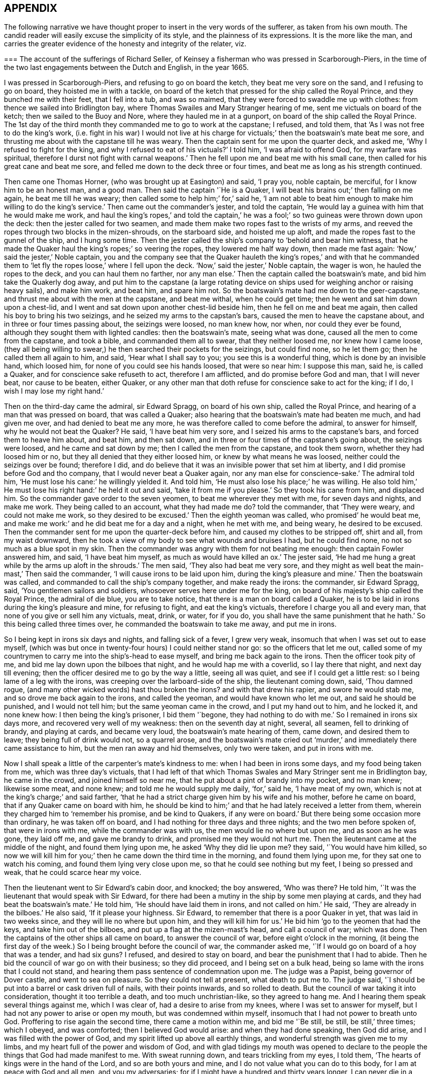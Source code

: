 == APPENDIX

The following narrative we have thought proper to insert in the very words of the sufferer,
as taken from his own mouth.
The candid reader will easily excuse the simplicity of its style,
and the plainness of its expressions.
It is the more like the man,
and carries the greater evidence of the honesty and integrity of the relater, viz.

[.embedded-content-document.testimony]
--

[.blurb]
=== The account of the sufferings of Richard Seller, of Keinsey a fisherman who was pressed in Scarborough-Piers, in the time of the two last engagements between the Dutch and English, in the year 1665.

I was pressed in Scarborough-Piers, and refusing to go on board the ketch,
they beat me very sore on the sand, and I refusing to go on board,
they hoisted me in with a tackle,
on board of the ketch that pressed for the ship called the Royal Prince,
and they bunched me with their feet, that I fell into a tub, and was so maimed,
that they were forced to swaddle me up with clothes:
from thence we sailed into Bridlington bay,
where Thomas Swailes and Mary Stranger hearing of me,
sent me victuals on board of the ketch; then we sailed to the Buoy and Nore,
where they hauled me in at a gunport, on board of the ship called the Royal Prince.
The 1st day of the third month they commanded me to go to work at the capstane;
I refused, and told them, that '`As I was not free to do the king`'s work,
(i.e. fight in his war) I would not live at his charge for
victuals;`' then the boatswain`'s mate beat me sore,
and thrusting me about with the capstane till he was weary.
Then the captain sent for me upon the quarter deck, and asked me,
'`Why I refused to fight for the king, and why I refused to eat of his victuals?`'
I told him, '`I was afraid to offend God, for my warfare was spiritual,
therefore I durst not fight with carnal weapons.`'
Then he fell upon me and beat me with his small cane,
then called for his great cane and beat me sore,
and felled me down to the deck three or four times,
and beat me as long as his strength continued.

Then came one Thomas Horner, (who was brought up at Easington) and said, '`I pray you,
noble captain, be merciful, for I know him to be an honest man, and a good man.
Then said the captain '`He is a Quaker,
I will beat his brains out;`' then falling on me again, he beat me till he was weary;
then called some to help him;`' for,`' said he,
'`I am not able to beat him enough to make him willing to do the king`'s service.`'
Then came out the commander`'s jester, and told the captain,
'`He would lay a guinea with him that he would make me work,
and haul the king`'s ropes,`' and told the captain,`' he was
a fool;`' so two guineas were thrown down upon the deck:
then the jester called for two seamen,
and made them make two ropes fast to the wrists of my arms,
and reeved the ropes through two blocks in the mizen-shrouds, on the starboard side,
and hoisted me up aloft, and made the ropes fast to the gunnel of the ship,
and I hung some time.
Then the jester called the ship`'s company to '`behold and bear him witness,
that he made the Quaker haul the king`'s ropes;`' so veering the ropes,
they lowered me half way down, then made me fast again:
'`Now,`' said the jester,`' Noble captain,
you and the company see that the Quaker hauleth the king`'s ropes,`' and with that
he commanded them to '`let fly the ropes loose,`' where I fell upon the deck.
'`Now,`' said the jester,`' Noble captain, the wager is won,
he hauled the ropes to the deck, and you can haul them no farther, nor any man else.`'
Then the captain called the boatswain`'s mate, and bid him take the Quakerly dog away,
and put him to the capstane (a large rotating device on
ships used for weighing anchor or raising heavy sails),
and make him work, and beat him, and spare him not.
So the boatswain`'s mate had me down to the geer-capstane,
and thrust me about with the men at the capstane, and beat me withal,
when he could get time; then he went and sat him down upon a chest-lid,
and I went and sat down upon another chest-lid beside him,
then he fell on me and beat me again, then called his boy to bring his two seizings,
and he seized my arms to the capstan`'s bars, caused the men to heave the capstane about,
and in three or four times passing about, the seizings were loosed, no man knew how,
nor when, nor could they ever be found, although they sought them with lighted candles:
then the boatswain`'s mate, seeing what was done,
caused all the men to come from the capstane, and took a bible,
and commanded them all to swear, that they neither loosed me, nor knew how I came loose,
(they all being willing to swear,) he then searched their pockets for the seizings,
but could find none, so he let them go; then he called them all again to him, and said,
'`Hear what I shall say to you; you see this is a wonderful thing,
which is done by an invisible hand, which loosed him,
for none of you could see his hands loosed, that were so near him: I suppose this man,
said he, is called a Quaker, and for conscience sake refuseth to act,
therefore I am afflicted, and do promise before God and man, that I will never beat,
nor cause to be beaten, either Quaker,
or any other man that doth refuse for conscience sake to act for the king; if I do,
I wish I may lose my right hand.`'

Then on the third-day came the admiral, sir Edward Spragg, on board of his own ship,
called the Royal Prince, and hearing of a man that was pressed on board,
that was called a Quaker; also hearing that the boatswain`'s mate had beaten me much,
and had given me over, and had denied to beat me any more,
he was therefore called to come before the admiral, to answer for himself,
why he would not beat the Quaker?
He said, '`I have beat him very sore, and I seized his arms to the capstane`'s bars,
and forced them to heave him about, and beat him, and then sat down,
and in three or four times of the capstane`'s going about, the seizings were loosed,
and he came and sat down by me; then I called the men from the capstane,
and took them sworn, whether they had loosed him or no,
but they all denied that they either loosed him, or knew by what means he was loosed,
neither could the seizings over be found; therefore I did,
and do believe that it was an invisible power that set him at liberty,
and I did promise before God and tho company, that I would never beat a Quaker again,
nor any man else for conscience-sake.`'
The admiral told him, '`He must lose his cane:`' he willingly yielded it.
And told him, '`He must also lose his place;`' he was willing.
He also told him,`' He must lose his right hand:`' he held it out and said,
'`take it from me if you please.`'
So they took his cane from him, and displaced him.
So the commander gave order to the seven yeomen, to beat me wherever they met with me,
for seven days and nights, and make me work.
They being called to an account, what they had made me do?
told the commander, that '`They were weary, and could not make me work,
so they desired to be excused.`'
Then the eighth yeoman was called, who promised`' he would beat me,
and make me work:`' and he did beat me for a day and a night, when he met with me,
and being weary, he desired to be excused.
Then the commander sent for me upon the quarter-deck before him,
and caused my clothes to be stripped off, shirt and all, from my waist downward,
then he took a view of my body to see what wounds and bruises I had,
but he could find none, no not so much as a blue spot in my skin.
Then the commander was angry with them for not beating me enough:
then captain Fowler answered him, and said, '`I have beat him myself,
as much as would have killed an ox.`'
The jester said, '`He had me hung a great while by the arms up aloft in the shrouds.`'
The men said, '`They also had beat me very sore,
and they might as well beat the main-mast,`' Then said the commander,
'`I will cause irons to be laid upon him, during the king`'s pleasure and mine.`'
Then the boatswain was called, and commanded to call the ship`'s company together,
and make ready the irons: the commander, sir Edward Spragg, said,
'`You gentlemen sailors and soldiers, whosoever serves here under me for the king,
on board of his majesty`'s ship called the Royal Prince, the admiral of die blue,
you are to take notice, that there is a man on board called a Quaker,
he is to be laid in irons during the king`'s pleasure and mine, for refusing to fight,
and eat the king`'s victuals, therefore I charge you all and every man,
that none of you give or sell him any victuals, meat, drink, or water, for if you do,
you shall have the same punishment that he hath.`'
So this being called three times over, he commanded the boatswain to take me away,
and put me in irons.

So I being kept in irons six days and nights, and falling sick of a fever,
I grew very weak, insomuch that when I was set out to ease myself,
(which was but once in twenty-four hours) I could neither stand nor go:
so the officers that let me out,
called some of my countrymen to carry me into the ship`'s-head to ease myself,
and bring me back again to the irons.
Then the officer took pity of me, and bid me lay down upon the bilboes that night,
and he would hap me with a coverlid, so I lay there that night,
and next day till evening; then the officer desired me to go by the way a little,
seeing all was quiet, and see if I could get a little rest:
so I being lame of a leg with the irons, was creeping over the larboard-side of the ship,
the lieutenant coming down, said, '`Thou damned rogue,
(and many other wicked words) hast thou broken the irons?
and with that drew his rapier, and swore he would stab me,
and so drove me back again to the irons, and called the yeoman,
and would have known who let me out, and said he should be punished,
and I would not tell him; but the same yeoman came in the crowd,
and I put my hand out to him, and he locked it, and none knew how:
I then being the king`'s prisoner, I bid them '`begone, they had nothing to do with me.`'
So I remained in irons six days more, and recovered very well of my weakness:
then on the seventh day at night, several, all seamen, fell to drinking of brandy,
and playing at cards, and became very loud, the boatswain`'s mate hearing of them,
came down, and desired them to leave; they being full of drink would not,
so a quarrel arose,
and the boatswain`'s mate cried out '`murder,`' and
immediately there came assistance to him,
but the men ran away and hid themselves, only two were taken, and put in irons with me.

Now I shall speak a little of the carpenter`'s mate`'s kindness to me:
when I had been in irons some days, and my food being taken from me,
which was three day`'s victuals,
that I had left of that which Thomas Swales and Mary Stringer sent me in Bridlington bay,
he came in the crowd, and joined himself so near me,
that he put about a pint of brandy into my pocket, and no man knew; likewise some meat,
and none knew; and told me he would supply me daily, '`for,`' said he,
'`I have meat of my own, which is not at the king`'s charge;`' and said farther,
'`that he had a strict charge given him by his wife and his mother,
before he came on board, that if any Quaker came on board with him,
he should be kind to him;`' and that he had lately received a letter from them,
wherein they charged him to '`remember his promise, and be kind to Quakers,
if any were on board.`'
But there being some occasion more than ordinary, he was taken off on board,
and I had nothing for three days and three nights; and the two men before spoken of,
that were in irons with me, while the commander was with us,
the men would lie no where but upon me, and as soon as he was gone, they laid off me,
and gave me brandy to drink, and promised me they would not hurt me.
Then the lieutenant came at the middle of the night, and found them lying upon me,
he asked '`Why they did lie upon me?
they said, '`You would have him killed,
so now we will kill him for you;`' then he came down the third time in the morning,
and found them lying upon me, for they sat one to watch his coming,
and found them lying very close upon me, so that he could see nothing but my feet,
I being so pressed and weak, that he could scarce hear my voice.

Then the lieutenant went to Sir Edward`'s cabin door, and knocked; the boy answered,
'`Who was there?
He told him, '`It was the lieutenant that would speak with Sir Edward,
for there had been a mutiny in the ship by some men playing at cards,
and they had beat the boatswain`'s mate.`'
He told him, '`He should have laid them in irons, and not called on him.`'
He said, '`They are already in the bilboes.`'
He also said, '`If it please your highness.
Sir Edward, to remember that there is a poor Quaker in yet,
that was laid in two weeks since, and they will lie no where but upon him,
and they will kill him for us.`'
He bid him '`go to the yeomen that had the keys, and take him out of the bilboes,
and put up a flag at the mizen-mast`'s head, and call a council of war; which was done.
Then the captains of the other ships all came on board, to answer the council of war,
before eight o`'clock in the morning,
(it being the first day of the week.) So I being brought before the council of war,
the commander asked me, '`If I would go on board of a hoy that was a tender,
and had six guns?
I refused, and desired to stay on board, and bear the punishment that I had to abide.
Then he bid the council of war go on with their business; so they did proceed,
and I being set on a bulk head, being so lame with the irons that I could not stand,
and hearing them pass sentence of condemnation upon me.
The judge was a Papist, being governor of Dover castle, and went to sea on pleasure.
So they could not tell at present, what death to put me to.
The judge said, '`I should be put into a barrel or cask driven full of nails,
with their points inwards, and so rolled to death.
But the council of war taking it into consideration, thought it too terrible a death,
and too much unchristian-like, so they agreed to hang me.
And I hearing them speak several things against me, which I was clear of,
had a desire to arise from my knees, where I was set to answer for myself,
but I had not any power to arise or open my mouth, but was condemned within myself,
insomuch that I had not power to breath unto God.
Proffering to rise again the second time, there came a motion within me,
and bid me '`Be still, be still, be still,`' three times; which I obeyed,
and was comforted; then I believed God would arise: and when they had done speaking,
then God did arise, and I was filled with the power of God,
and my spirit lifted up above all earthly things,
and wonderful strength was given me to my limbs,
and my heart full of the power and wisdom of God,
and with glad tidings my mouth was opened to declare to
the people the things that God had made manifest to me.
With sweat running down, and tears trickling from my eyes, I told them,
'`The hearts of kings were in the hand of the Lord, and so are both yours and mine,
and I do not value what you can do to this body, for I am at peace with God and all men,
and you my adversaries; for if I might have a hundred and thirty years longer,
I can never die in a better condition, for the Lord hath satisfied me,
that he hath forgiven me all things in this world, and I am glad through his mercy,
that he hath made me willing to suffer for his name`'s sake; and not only so,
but I am heartily glad, and do really rejoice, and with a seal in my heart to the same.`'
Then there came a man and laid his hand upon my shoulder, and said,
'`Where are all thy accusers?`'
Then my eyes were opened, and I looked about me, and they were all gone; and one said,
'`There goeth thy chief friend, the judge.`'
Then it arose in my heart, that I had news for him from the power of God, and I said,
'`Man, come back, I have news for thee better than ever thou heardst in any coffee house,
or elsewhere; and answer for what thou hast done.`'
Then came a lieutenant, and said, '`Sir Edward, this is a hypocrite Quaker.`'
I said, '`Commander I intreat thee to look upon me a little.`'
So I loosed my knee strings and put down my stockings and let him
see how the blood and rotten stuff ran down my leg round about.
He said, '`Put up thy stocking, there is enough.`'
Then presently came an ancient soldier, and loosed down his knee-strings,
and put down his stockings, and put his cap under his knees,
and begged his pardon three times.
Then said he, '`Arise up soldier, and speak;`' and he intreated him, and said,
'`Noble Sir Edward, you know that I have served his majesty under you many years,
both in this nation, and other nations, by sea, and you were always a merciful man;
therefore I do intreat you in all kindness, to be merciful to this poor man,
who is condemned to die tomorrow, and only for denying your order,
for fear of offending God, and for conscience-sake; and we have but one man on board,
out of nine hundred and fifty, but one which doth refuse for conscience-sake,
and shall we take his life away?
Nay, God forbid; for he hath already declared, that if we take his life away,
there shall a judgment appear upon some on board within eight and forty hours,
and to me it hath appeared; therefore I am forced to come upon quarter-deck before you,
and my spirit is one with his; and therefore I desire you in all kindness,
when you take his life away to give me the liberty to go off on board,
for I shall not be willing to serve his majesty any longer on board of ship:
so I do intreat you once more, to be merciful to this poor man: so God bless you,
Sir Edward, I have no more to say to you.`'

Then came the chief gunner, that had been a captain, and loosed down his knee-strings,
and did beg his pardon three times, being upon his bare knees before Sir Edward.
Then he said, '`Arise up, gunner, and speak.`'
So he said, '`If it please your worship.
Sir Edward, we know you are a merciful man, and therefore I intreat you in all kindness,
to be merciful to this poor man,
in whom there remains something more than flesh and blood, therefore I intreat you,
let us not destroy that which is alive, neither endeavor to do it; and so God bless you,
Sir Edward, I have no more to say to you.`'
Then he went away.
Then the commander desired me to go down,
and take leave of my friends (this day) that were on board; so he gave order,
that any that had a mind to give me victuals might,
and that I might eat and drink with whom I pleased,
and that none should molest me that day.
Then came the lieutenant, and sat by me while they were at their worship,
and he he would have given me brandy, but I refused.
Then the dinner came up to be served, and several gave me victuals to eat,
and I did eat freely, and was kindly entertained that day; and night being come,
a man kindly proffered me his hammock to lie in that night,
because I had laid long in irons, and I accepted of his kindness,
and laid me down and slept well that night.
The next morning being come, it being the second-day of the week,
on which I was to be executed, about eight of the clock in the morning,
the rope being veered upon the mizen-yard`'s arm, and the boy ready to turn me off,
and boats having come on board with captains of other
ships that were of the council of war,
who came on purpose to see me executed.
I was thereupon called to come to be executed, then I coming to the execution place,
the commander asked the council, '`How their judgment did stand?`'
So most of them did consent, and some of them were silent.
Then he desired me freely to speak my mind,
if I had any thing to say before I was executed.
I told him I had little at present to speak.
So then came a man, and bid me go forward to be executed,
so I stepped upon the gunnel to go towards the rope; the commander bid me stop there,
if I had any thing to say.
Then spake the judge, and said, '`Sir Edward is a merciful man,
that puts that heretic to no worse death than hanging.
Sir Edward turned him about to the judge, and said,
'`What saidst thou '`I say,`' replied he, '`you are a merciful man,
that puts him to no worse death than hanging,`' '`But`' said he,
'`what is the other word that thou saidst, that heretic:`' I say, said the commander,
'`he is more a christian than thyself; for I do believe thou wouldst hang me,
if it were in thy power.`'
Then said the commander unto me, '`Come down again, I will not hurt a hair of thine head,
for I cannot make one hair grow.`'
Then he cried, '`Silence all men,`' and proclaimed it three times over,
that if any man or men on board of the ship, would come and give evidence,
that I had done any thing that I deserved death for, I should have it,
provided they were credible persons.
But nobody came, neither opened a mouth against me then.
So he cried again, '`Silence all men,
and hear me speak:`' then he proclaimed that the Quaker
was as free a man as any on board the ship was.
So the men heaved up their hats, and with a loud voice cried, '`God bless Sir Edward,
he is a merciful man.`'
The shrouds, tops, and decks being full of men, several of their hats Hew overboard,
and were lost.

Then I had great kindness showed me by all men on board,
but the great kindness of the Lord exceeded all; for the day I was condemned to die on,
was the most joyful day that ever I had in my life-time,
and so remained exceeding joyful, until the very time that I was proclaimed a free man.
But soon after troubles came upon me again; for I being laid upon the deck one night,
as it was my usual lodging-place, there was something appeared to me,
and struck me as it were dead; and I being in great dread and fear,
believed our ship was to engage such a day of the month, with the wind at south-east;
then appeared also a small cloud to me, about as big as a hat.
After being engaged, the same cloud spread, and became a great one,
insomuch that it darkened part of the ship;
then I stepped over on the starboard side of the ship, into the shrouds, and looked aft,
and I saw a thick water arising in the wake of the rudder,
then I feared the ship was near ground.
This appeared to me three times that night, and I would gladly have put it from me,
but I could not.
Then I did believe, and was satisfied of the truth of it,
then I was at peace and quiet in my mind, but then I was to make it known to the pilot,
and I did believe it was death by law to discourage them; so I thought,
then I should give them an occasion that they should take away my life;
but I could not rest, eat, drink, or sleep, until I had declared it.
So I breathed unto God, and desired that he would find me a way to reveal it.
So it remaining with me two days and two nights, and being walking upon the deck,
and taking notice of the chief gunner of the ship, I was ordered to go to him,
and walk with him.
Very solitary were both of us,
and he perceived I had something to say to him of some weighty matter,
so he desired me to speak my mind to him, and I told him,
I had such a weighty matter to declare, that it was death by the law to declare it,
I desired that he would stand true to me in that respect,
and he promised me fidelity in the presence of God, before whom we were,
that he would be true to me in all respects, and if one suffered, both should suffer.
Then we espied the mate of the ship walking, he being a sober man, we drew near to him,
and he perceived we were both afflicted, and desired to know what was the matter?
So we told him, we had a weighty matter,
and if he would be as faithful to us as we were one to another,
we would declare it to him; so he promised to be faithful to us,
for he did believe it did concern him.
Then we told him the matter; and he was fully satisfied of the truth of it.
'`But,`' said he, '`it doth belong most of all to the pilot;`' so we must speak to him,
and he being such a brickle, high-spirited man, we scarce knew how to speak to him,
but calling him to us, and walking with him, he took notice of our heaviness,
and asked our business with him; we told him,
'`We had a matter to declare to him of great concern,
therefore we desired him to be faithful to us,
and we would declare the matter to him,`' and he promised to be as faithful to us,
as he supposed we were one to another.
So they told him the matter; then he asked, '`Who saw it?`'
I told him, '`I see it.`'
Then he fell into a rage, and seemed to fly from his promise, and said,
'`He would go and tell the commander.`'
So away he went, and said, '`He would have me executed speedily.`'
I said, '`Let him do; better I die, than the whole company perish.`'
But they said, '`If thou die, we will all die.`'
Then he came to us again near weeping, and told us,
that when he came before the commander, his mouth was stopped,
that he could not speak a word good or bad.
He was very tender, and praised God that he had such a messenger.
Then he took me by the hand, and desired me to tell him the name of the sand.
I told him I did not know, I never came there; but at that time I looked up with my eyes,
and told him whereabouts the sand laid: so he desired me to go to the compass,
and he asked me, if I knew the compass?
I told him, very well; so I showed him upon what point of the compass the said land laid,
and he took a book out of his pocket, and found the sand, and the name of it.
Some days after we were engaged on that very point with the Hollanders,
and as soon as we were engaged, the cloud appeared to me, and came and darkened the ship.
Then I stepped into the main shrouds, and I saw the thick water,
which I showed to the pilot, and he called two of the best men to the lead.
They called, '`Five fathom and a quarter.`'
Then the pilot cried, '`Starboard your helm.`'
On which the commander cried '`Larboard your helm, and bring her too.`'
The pilot said, '`He would bring the king`'s ship no nearer, he would give over his charge.`'
The commander cried, '`Bring her too.`'
The pilot cried to the lead-men, '`Sing aloud,
that Sir Edward may hear;`' (for the outcry was very great amongst the officers and seamen,
because the ship was so near aground, and the enemies upon them) so they cried,
'`A quarter less five.`'
The commander cried, '`We shall have our Royal Prince on ground, take up your charge,
pilot.`'
Then he cried hard, '`Starboard your helm,
and see how our ship will veer;`' so she did bear round up.
The men at the lead cried, '`Five fathom, and a better depth.`'
Then the commander cried, '`God preserve the Royal Prince.`'
Then the pilot cried, '`Be of good cheer, commander.`'
They cried, six fathom, then nine fathom, then fifteen fathom, then sixteen fathom.
The Hollanders, then shouted, and cried, '`Sir Edward runs.`'
Then he cried, '`Bring her too again;
and the fight continued till the middle of the day was over, and it fell calm.
The ships being engaged ahead of us, we could see nothing but fire and smoke;
so out of that smoke I espied a fire ship designed
to lay us on board of the larboard bow.
Then I cried to the chief gunner to come to me quickly,
and I showed him the fire ship coming to board us on the larboard bow.
Then he fired a chace-gun with a ball in her;
and as soon as the smoke was gone from the gun, we espied the fire-ship all on a fire,
blown up, and what remained of her sallied on board of the Cambridge,
and only burned her ancient.
The fight continued, and my employ was to carry down the wounded men,
and look out for fire-ships, and the commander was mightily pleased with my service,
and said '`It would have been a great pity that my life should have
been taken away before the engagement;`' and the chief gunner said,
'`I was instrumental, through mercy,
not only for giving notice of the ship coming on ground upon the sand,
but also for preventing of the fire-ship that was near to board us,
who gave me the first notice, whereof I am witness.`'
And the lieutenant said to the commander,
that '`There was not a more undaunted man on board, except his highness.`'

Eight days after, we were engaged again with the Hollanders,
and the officers sent for me upon the quarter deck, and asked me.
What I would do that day?
I told them, I was willing to do as I had done before;
they desired I would do that service, and take that care upon me,
only to look out for fire-ships coming on board.
I told them I was free to do it, likewise to carry down the wounded men,
if there was occasion; so presently we engaged,
but not one fire-ship troubled us that day, but we lost about two hundred men.
The lieutenant meeting me, he asked me, If I had received any wounds?
I told him, I had received none, but was well.
He asked me, How came I to be so bloody?
Then I told him.
It was with carrying down wounded men.
So he took me in his arms, and kissed me;
and that was the same lieutenant that persecuted me so with irons at the first.
Then we came to the Buoy and Nore again, and then went up near Chatham,
and the king coming on board,
the lieutenant desired me to go and walk upon the deck with him, in sight of the king,
that haply some might give him notice of me, hoping I might be brought to a trial,
and have my liberty: but I did not understand that he had any intelligence of me.
The next day the same lieutenant came to me,
and desired me to walk along with him upon the quarter deck.
I being somewhat unwilling, told him, I did not use to go upon the quarter-deck,
unless I was called by the officers.
He said, '`My uncle hath much business, and doth forget you; so walk along with me,
I desire you.`'
And I did as he desired me, and he being with me, walked away and left me alone.
The commander being there, and several captains with him, he came from his company to me,
and laid his hand upon my head, and said '`Thou hast done well,
and very well too:`' so he walked by me, and I blushed.
Then he asked me.
Why I blushed?
I told him I desired to know wherein I had done so well.
He said, '`By encouraging them which should have encouraged both thee and me.`'
Then said he, '`Thou shalt have thy liberty to go on shore.`'
I asked him.
If I might go on shore to recruit, or go to my own being?
He said, '`I should choose whether I would.`'
I told him, I had rather go to my own being.
He said, '`I should do so.`'
Then I told him, there was one thing that I requested of him yet,
that he would be pleased to give me a certificate under his hand,
to certify that I was not run away.
He said, '`Thou shalt have one to keep thee clear at home,
and also in thy fishing;`' for he knew I was a fisherman.
So he called the captain, and ordered him to write me a certificate, and bring it to him;
which he did with speed, but he did not like it, but flung it him again,
and ordered him to make me one more legible.
Then he brought another, and he signed it, and gave it me, and wished me well, and said,
'`He desired to hear from me if I got well home;`' and I told him,
I would send him a letter, and so I did.
But soon after I got into London, two press-crews came to me, and said.
'`This is Sir Edward`'s Quaker; you are welcome to shore,
will you please to go to the tavern with us?`'
I told them I would not go, nor drink any thing.
Then they wished me well home.

Also they proffered me my pay, before I came off on board, and said,
'`I deserved it as well as any man on board.`'
But I refused, and told them, I had of my own, that I hoped would serve me home.
And the lieutenant was troubled because I would take nothing;
he would have given me twenty shillings, but I would not take it.`'

--

Thus ends the remarkable narrative of the sufferings of this faithful sailor,
who rather than violate his conscience by being instrumental
to destroy other men`'s lives,
endured with much patience many and sore trials,
persevering faithful in his testimony against war and fighting, even to death;
to which he was wholly resigned,
and from which he was preserved by a singular providence attending him,
in those moments of time which he thought would have been his last.
But the virulence of the popish judge against him as a heretic, gave the commander,
Sir Edward Spragg, who professed himself a protestant, such disgust,
that scorning to be made a tool to execute the vengeance of a papist in this case,
he delivered the innocent man from the death he was condemned to:
being thus preserved alive, he was made instrumental to the saving of the ship,
and the lives of many therein:
and by the exercise of an undaunted Christian courage and constancy,
triumphed over the malice of his adversaries, who conscious of his innocence,
at length became his friends and favorers.

[.asterism]
'''

[.blurb]
=== A narrative of the Sufferings of John Philly and William Moore, in the Inquisition of Hungary, from the first month 1662, to the seventh month 1663. Taken from a letter written by William Moore to William Caton, dated Amsterdam, 11th month, 1663.

[.embedded-content-document.letter]
--

On the 29th of the first month, 1662, John Philly and William Moore,
being refreshed with the overflowings of the love of God through thee,
we took our leave of thee and the rest of our dear friends in Germany;
and what a cross it was to my flesh and blood to leave thee and them,
and to take such an unknown journey,
is best known to him that seeth the secrets of all hearts, and what a capacity I was in,
is pretty well known to thyself,
yet we passed according to the information thou hadst procured for us of the way,
together with what we got elsewhere, and we prospered in our journey,
and arrived the 16th of the second month at Cutshort, by the Hottersche brethren,^
footnote:[These Hottersche brethren were a kind of Baptists, who lived in a community,
having, like the primitive Christians, their goods and possessions in common.
They also refused to swear or fight,
and dwelt by hundreds of them together in one family.]
about a day`'s journey from Presburgh in Hungaria,
where we were pretty kindly entertained by some of them,
and there I dealt some books among them, which I had carried with me,
and the next day I went alone to another family of them:
and in my going thither the Lord preserved me out
of the hands of a wicked man which I met withal,
who seeing me a stranger, would, it`'s like, have laid violent hands on me,
or have knocked me on the head for my money, had not the Lord restrained him,
and the brethren (so called) wondered I was preserved,
for they could not go so far as to the next village, but were in danger.
After we had some pretty good service among them,
we got the names of some more of their families,
and one of them was three hundred miles farther, at a city called Pattock,
in Upper Hungaria, but some of them would have dissuaded us from going any farther,
but rather only to have visited the families thereabouts,
which I could have been free unto, but John was pressed to go forward,
and I had not freedom to leave him, he not having their language, which I had.

After that we returned to Presburgh, where the Danube divideth itself,
and it meets at Comora, where we were taken, which happened as followeth:
we finding a boat going with meal to the garrison at New-Hausell,
which lies in the way to Pattock, we went to her, and when we came near unto the place,
the boatmen asked me, '`Whether I had acquaintance there?`'
I said, '`No.`' '`Whether we had a pass?`'
I said, '`No.`' Then said they,
'`It is dangerous going thither,`' because they would be suspicious of us,
and to travel farther in that land, they being tributaries to the Turk,
we should be in danger of being killed either by the countrymen, or by some of the Turks,
and at that garrison they did use to put men to cruel deaths, which have been found,
without leave, on the tributary ground.
Yet John was desirous to be at that village which was near there, but said the boatmen,
'`He will not take counsel before ye shall remember our words,
and repent it when ye cannot help it;`' and their words had the more impression on me,
because I had seen a night or two before in my sleep,
that which afterwards came to pass at Comora, where we arrived,
and were brought to a Hungarian`'s lodging, but we could not understand one another;
but the next night they sent for a student from the college,
who asked me in Latin,`' Whence we were, and whither we were intended?
I told him, '`We came from Great Britain, and desired to be at Pattock.`'
Afterwards we entered into a discourse about religion, and when we parted, he said,
'`He wished us well, though there was a vast difference in our judgment,`' etc.

The next day we endeavored to get over the river,
and made signs to a countryman with some money,
who began to make his boat ready to help us, but an old Dutchwoman came forth, and said,
'`What do ye?
And told me, '`The governor would presently cause him to be hanged,
if he set us over;`' so we let it rest, and we returned to our former lodging,
and the next day I went over the water on the south-side of the town,
where I heard there were many Dutch people and soldiers,
hoping to find some countrymen to speak with, and some books I took with me,
which I would willingly have sent to Pattock; and coming to the soldiers,
asked for countrymen, but finding none, I asked leave of the guard,
and walked out into the field, where a trooper sat sentinel,
discoursed a little with him, and passed on farther, where some were ploughing.
And as I returned back, there did meet me a soldier of captain Fusch`'s company,
with two other, and having a book in my hand, called, [.book-title]#A Paper Sent Forth into the World, to Show the Grounds and Reasons Why We Denied the Priests of the World.#
He looked on the title, and began voluntarily to tell me,
that '`Such a place was in Turkey, and if a man went thither,
he might have good days there,`' etc.
But I said,
'`I will go from whence I came,`'and intending to return
to John on the other side the water,
the aforesaid soldier came to me again at the water-side, and told me,
'`I must come to the captain,`' and when I came before him he asked for the book,
and looking on it, asked, '`If I was a Quaker?`'
I said, '`Yea.`'
And he being in a rage, said, '`These rogues show no respect;`' and said,
'`I was a young Hus come forth to seduce the people, and make uproars, etc.`'
And he caused the soldiers to pull off my clothes, and to search me for letters,
and took my money from me: and I spake something to them,
to give them to understand they would not be so done by.
But he said, '`When you get clear, you shall have your money again.`'
But he did not think that should be, so he sent me to the guard a while,
and sent for me again, and searched me more narrowly,
and found the books which were enclosed between the linings of my breeches:
then I was sent to the guard again,
and the marshal was to put iron shackles with a chain upon my foot and hand;
and there was a talk as if I should be stuck upon a wooden spit,
as some had been who had but gone to the next village without their order;
but I turned my mind inward, and was pretty well resigned up to the lord.
So they having sent over to the chief officer to inform him,
there were two soldiers sent with their burning matches to fetch me,
and I little expecting less than present death,
had told some soldiers,`' I had a companion in the inn on the other side,
and he would marvel what was become of me if he did not hear.`'
Afterwards I was carried to the officer aforesaid, who asked me,
'`If Mary had continued always a virgin?`'
To which, when I had answered, '`Thou rogue,`' said he, '`if I had but power over thee,
I would presently drown thee in this water.`'
Afterwards they went to our lodging, and apprehended John also,
howbeit free of that crime they imputed to me, which was for going over,
and into the garrison.
I was put in the Dutch prison, called the Stock-house,
and John into the Hungarian`'s vault, which was twenty foot long, where they rack people,
and there was a private gallows, a pair of stocks, and a filthy tub of excrements;
and the aforesaid officer took our portmantle,
but afterwards it was given to the marshal, who took what pleased him out of it,
with the Bible and papers, and left the rest to another officer, who feignedly,
after our commitment, seemed to be troubled that we had no bread, and asked me,
Whether John had no money, which I could not deny, and then he went to the other prison,
and threatened him to give it him.
So John gave him a ducat, which he got changed, and brought us the money,
and desired we would give him some of it, and he would be worth it at our hands.
John afterwards expecting they would search him for gold, did afterward hide some,
and kept some by him.

The day following, we were first examined by the inquisitor.
Whence we were?
Whither we intended?
How old we were?
Who was the author of our coming forth?
What money we had taken up?
And John was searched, and the gold found which he had left by him:
and I was examined concerning the books, and told, It was a capital crime,
and would cost me my life.
But I said, '`What I had done therein, I had done in simplicity,`' etc.
And he asked, '`Who had spoke with us in our lodging?`'
I told him,`' A student,`' with many more words.

And after the first examination,
one colonel Fusch desired to have me brought forth before him,
and he asked me several questions concerning the books;
and`' Who was the first bringer up of this doctrine?`'
I told him,
'`George Fox was one of the first preachers of it in this generation,`' and because
I owned the books aforesaid to be wrote by the motion of the Spirit of God,
he was very bitter against me, and several cunning questions did he ask me,
as thereby to ensnare me, but it did not avail.
Something he read in one of the books concerning their steeple-houses,
as advice to people that they should go no more to them,
etc. which seemed to be very odious to him; and he told me,
that '`He would cause all those books and writings
to be copied and sent to his prince at Mentz,
and when he could spare them the inquisitor should have them.`'
Afterwards I was taken to the deputy governor,
(a cruel old fox) who asked me several questions, and said,
'`He would send me with a message to the devil;`' and he said,
'`I had done more than if I had killed a hundred men;`'
and because I would not take off my hat,
he judged that to be a Turkish principle,
and I not being free at that time to drink wine, he asked me, '`Why I said,
'`because I would bring my body into subjection.`'
'`How long,`' said he, '`will you abstain?`'
I said, '`till night at least.`'
'`That,`' said he '`is another Turkish point, to fast till night.`'
He had also sent for the Hungarian student, and commanded him to tell him in Latin,
all what had passed between us in our lodging,
which the inquisitor afterwards took to read when we were examined,
but he would not read it openly,
lest the sitters by should have heard and owned the truth thereof
Afterwards they brought our attempt to go over the water,
as a mighty crime against us, and the aforesaid soldier was called to testify against me,
whose testimony being false, I withstood him, and told the inquisitor,
who did much seek occasion against me, that '`He should beware what he did,
for if he should cause my blood to be shed under such a pretence,
it would cry to the Lord for vengeance,
and thereby he might draw the wrath of God upon him and others.`'
And I desired the other soldiers might be examined, who also had heard what I said;
which after some time was granted, and I was put forth,
and my adversary and accuser he was kept within, and one of the other was called;
and then I thought,`'Now if the Lord doth not assist me,
they may persuade him to speak the same thing.`'
But when he came forth, he told me, '`He did not speak as the other,
for that which the other had affirmed,
was not true;`' then I thanked the Lord that this pretence failed them.
But afterwards the inquisitor told me, '`The books were enough,
though there were nothing else;`' and asked me,
'`Whether I knew not that the catholics had laws to burn and torment heretics,
and such as carried such books?`'
I said,
'`I should not have expected such dealing among good Christians,`' and so did not tell him.
Howbeit, I knew well, that they were cruel and bloody enough.

Then he opened a book of the corrupt popish laws, and read therein,
how that such persons as carry such books and papers are to be racked, etc.
And about this time was John searched yet farther for gold,
by the command of the inquisitor,
and having taken so far off as one of his shoes and stockings,
he was slow in taking off that where the gold was, and the marshal thinking it tedious,
and thinking there had been no more, bid him put them on again.
And upon a certain time he gave it me in half a little white loaf,
when we stood with the soldiers waiting to be called.
And they seeing the book called [.book-title]#The Way to the Kingdom,# that it was printed at Amsterdam,
asked me, '`What books I brought from thence to Paltz, and how many?`'
And one morning having sent for one of the priests.
He got that written book of George Fox`'s of the [.book-title]#Apostasy of Christendom,#
who looking on it, began to be hot and wrathful, saying,
'`How are we (meaning the papists) apostatized, and how can that be proved?`'
I said, '`Friend, it becometh not a spiritual man to be so furious, but gentle, meek,
peaceable,`' etc.
Then was his countenance dashed, and he had little more to say.
The inquisitor asked me farther concerning the sacrament, etc.
And I told him how Christ said, '`The flesh profiteth little,
it was the spirit that quickened,`' etc. which seemed strange to him,
and he asked the priest, Sir, father, how is that?`'
who bethought himself, and said,
'`He did remember there was such a saying;`' and more words passed between us,
which would now be too long to relate.
Farther, the inquisitor asked me,`' If I would be a catholic?
I said, '`If I should be so for fear or favor of them, the Lord not requiring it of me,
I should not have peace in my conscience,
and the displeasure of the Lord would be more intolerable than theirs;
and as for compelling people, that did but make them hypocrites,
and doth not truly change the heart.`'
Which the priest could not deny but that it was true.
And notwithstanding our innocence, the governor would have us racked, which seemed to me,
according to relation, a cruel torment;
and in those days I often poured forth my supplication to the Lord with tears.
And being almost every day examined until the eighth day,
they made ready benches to sit on, lighted the candle, and put John out of his room,
and sent for me.
The inquisitor sitting there with two more officers,
and the marshal and the hangman by them.

The inquisitor said, '`William, that you may not think we deal with you as tyrants,
we will lay it before you, that you may tell what you know in time, for if you be racked,
you will be but a miserable man, and must have your head cut off besides.`'
But I told him, '`I knew no evil, nor had any such thing in my heart against them.`'
Then he read a few lines to this purpose.
'`We, Leopoldus, etc.
Emperor, etc. having understood of two impeached persons, John Philly and William Moore,
found by our frontier garrisons, our desire is they should be racked,
to know their intent.`'
And then the hangman, according to order, put on an iron screw hard upon my thumbs,
and bid me, '`Tell out.`'
Then he slacked them and screwed them harder again; but that not availing,
he was commanded to proceed farther,
and so he tied a small cord about my wrist behind my back,
and drew me up some degrees on the ladder, and tied my hands to one of them,
and another cord about my ankles, with a battel of wood between my feet,
lifted up my body quite from the ladder,
and at the first pull my left arm gave a pretty loud crack out of joint,
being shorter tied above that wrist; then he was bid put it in joint again.
So he slacked, and they asked me, having three things especially to ask.
1st. Why did I ask the student, if one should come to them, and say,
He intended to buy somewhat of them, if they would then kill him?
Why we had desired to be set over the water at the town, and who was the author?
3d. Why I had written up some of the names of the garrisons, and other places,
notwithstanding I had them in the maps`'?

And though he mentioned but three questions at the first,
yet he would have forced me to have told, whether J. Philly was an engineer, a gunner,
or a minister?
Now this suspicion of his being a minister, had an Irishman, it seems,
put into their heads,
who had almost an irreconcilable hatred or malice in him against Englishmen,
as I afterward out of his mouth plainly understood, especially against ministers,
as authors of their ruin and exile: and this man was interpreter between me and them.
But I answered, and kept to this, that he was a husbandman and a maltman,
and I knew him not till he came to Amsterdam.
He asked me, '`If I had a mind to go to the Turks, and to be one?
I said, '`I had rather die than be one.`'
In the mean time I was so racked, that my chin was so close to my breast,
and closed my mouth, that I was almost choked, and could not well speak any longer,
and I should not wish any to experience how painful it was,
and yet they would be questioning me.
Then I asked them '`Where is now the Christian love,
and do ye now as ye would be done unto?`'
And I cried the louder,
that the people without might hear and bear witness what they were a doing to me,
for the door was shut and guarded, and sometimes when I was slacked,
it was almost as painful as the pulling: but something they would have out of me,
and I told them,
how that they might by such means force one (as I
believed many had done) to say more than they knew,
to be out of their pain;
for I had rather they had proceeded to have beheaded me according to their threatenings,
than to have tormented me; but yet that they would not do then,
for he (the inquisitor) would have me say yea to it,
which it`'s likely would have been enough to them,
though they had known us to have confessed a lie: however finally I confessed,
it was for love to our religion that we were come to those places.
Then they left off, as thinking there was crime enough:
yet he spake as if I should be racked again on the third day.

Then they fetched John, who not seeing me, but having heard me crying out before,
he thought I had been hanged on the private gallows, and put out of the way.
But he was given up, being confident in the Lord,
who had sealed to him (he said) that he should have
his life for a prey before he came forth:
so they laid four things to him chiefly to answer, and his thumbs were screwed,
and he was drawn on the ladder twice, and he cried out,`' Innocent.`'
And they asking the interpreter, What that was?
He said, '`they were smitten in their consciences, and they left off:`' I judge the sooner,
because if there had been any evil, they would have got it out of me,
with whom they had more delight to meddle, because they could understand me, and I them:
and then it was afternoon, and they hungry, it`'s like, for they had begun early with me,
and when all was done, and they could find no contradiction, they invented a lie,
and the marshal came unto me, and told me, John had said, I had no money by me,
but what I had was his; and bade me tell how it was?
But I knew it was otherwise: but they sought occasion against us,
that they might yet have tormented us more, but I kept to truth,
which he also had spoken, and their expectation failed them.

Afterward a priest with the marshal came,
and felt my ears to see whether I had been a rogue, or some one of account,
which they would have concluded, if they had been either cut or bored.

When they had done all this, they told me,
There would be twenty or thirty men of note appointed out of the quarters round about,
to hold a court of justice upon us, and to determine what deaths we should die,
and to make new laws for our sake; but in the mean time the inquisitor came,
and would have me first write some of the heads of my religion,
so I did write many particulars, which I cannot now set down word by word,
at some of which he raged very much.

About that time John Philly,
feeling much of the wickedness of the inquisitor and priests,
and being sensible how they plotted to take away our lives,
did once cry out to the governor when he was in his coach,
and he sent to know what he would have,
which was to acquaint him with the particulars laid, before him in his racking,
and what his answers were, and how there was no contradiction found in our answers,
for he was jealous,
that the inquisitor and priests would prevent our words to the governor,
and afterwards he got pen and ink, and wrote to the governor, but the inquisitor got it,
and sought to keep it from the governor, for it is like,
he was convicted in his conscience of his dealing so evil with us.
But John perceiving he would smother it, called to the governor again,
who commanded him to give me it to translate for him, which was done;
so not long after came the inquisitor to me, having been sick three days upon the bed,
and told me, he was sent by the governor,
that we might go forth and fill a little earth in the wheelbarrow,
whereby we might earn near two pence a day to buy us bread;
for,`' said he,`' that which remains in my hands of the money is little for my pains,
and the marshal and hangman will have some for their pains.`'
This was about five weeks after our coming to Comora,
and we were willing to accept of the governor`'s offer,
that we might thereby have the benefit of the fresh air,
and that our bonds might be manifest to such as might somewhat take it to heart;
for there were both Lutherans and Calvinists that did partly commiserate our conditions,
but durst not venture to come and see us in the castle,
and sometimes was some small thing given us by some, and the papists marveled,
and others were glad we had obtained the favor as to be suffered to work;
yet sometimes the marshal would not suffer us to go out,
and sometimes he kept back of our wages, and on saints days, so called, and rainy days,
we had no wages.
Howbeit the Lord provided for us,
for there were some women that remembered us on these days,
and pretty much we could have gotten, had we spoken to rich people, and to officers,
but we were not free to beg of any, whereupon the marshal was angry.
And as for that gold which John had hid in the prison-wall, some had found it,
and taken it away.
And when we had been about seven weeks asunder,
John obtained that favor as to be with me,
but one night he was in danger of being murdered by a student,
who privily got to him when he was asleep, and took him by the neck,
and might have choked him, had not the Lord preserved him.

After that John wrote again to the governor,
and commended his wisdom in forbearing to proceed
so severely against us as some would have had him,
but that paper the inquisitor did also intercept, and he sent for me,
and threatened that he would help us to the gallows himself,
howbeit I have spared and helped you before, said he;
and about that time I did eat but little,
that I might be the better prepared to die the sooner,
if they should have been suffered to have hung me upon a hook by the ribs,
as it was their manner with some,
who lived in a most miserable pain for three or four days.

After that I wrote something to the governor, but the inquisitor did also intercept that,
and I spoke with the governor`'s secretary and his chamberlain,
who were two pretty discreet young men, and one of them told me,
how the inquisitor was made to give his lord our papers which he had intercepted;
and it appeared, that he was come into disfavor with the governor, and the chief-priest,
our great adversary, was in danger of being punished,
but for what cause we did not yet certainly know;
however that evening the chain was taken off from each of us,
and but a little left upon one leg.

After that came down the general-president with the deputy-chancellor and others,
to view the garrison, and they came riding by us where we were at work,
and one looking out of the coach, and seeing us not take off our hats,
cried '`These are the Quakers;`' and the same day was a new gallows made,
and we were called in, and by the way the marshal said, '`We were to go before a general,
and if we did not take off our hats, we should see what would become of us,
for the gallows was ready.`'

And coming before them, there sat a priest at the table, and said,
'`We had forfeited our lives by desiring to go over the river,`' etc.
But I told him, '`They thirsted after blood,
and the potentates of the earth hearkened unto them.`'
And as for us, we had no man but God to plead for us;
and many sophistical arguments he produced, as thereby to ensnare me,
but some of the rest desiring to speak with me, I regarded what he said the less,
and with much boldness I spake unto them.
And as for the president, who seemed to be the wisest among them, he called John to him,
and spoke French with him, and afterwards called me, and spake with me.
The deputy-chancellor asked me,`' Whether I would rather turn papist, or be hanged?
I said,`'I did not desire to have them put it to my choice.`'
The president asked, Whether I would not that all people were as I was?
I answered, and said.
Whatsoever is good in me, I wish them like me in that.
He asked.
Whether I would not they were all of my religion?
I said, I wished all might be faithful to that which they knew already to be good.
Then he caused them to bring us our hats again, which some had thrown off,
and when they had dined, they desired us to write for certificates,
and so went their way.

And upon a certain time colonel Fusch came riding by where we were at work,
and some Italian lords with him, who were intended for Rome,
and he proffered to send me with them if I pleased, or if I would be a Papist,
or Calvinist, (i. e. Presbyterian) he would procure my liberty, etc.
And many more temptations we had daily, which would be too long here to relate.
And often there came officers and asked us, What saith the Spirit now?
Hath the Spirit sent you to work?
And had he not done better to have counseled you to stay at home?
And doth he not yet tell you that you must be Catholics?
And when I had done speaking to them, and they not knowing how to defend themselves,
they would say,
'`Such heretics ought to be burned;`' and more bad words to the same purpose.

And when sixteen weeks were expired of our imprisonment, the Hungarian deputy-governor,
a bitter old man, came where we were at work, and said,
'`He must send us to Caesar;`' for John had before in his paper appealed unto him.

Then we went into the garrison, until four soldiers and an interpreter, and letters,
were ready, that went along with us, and there were iron-bolts put upon our feet,
and we put into a waggon.
And the interpreter told us, how he had heard the letter which was come concerning us,
but nevertheless, he said, we should not come into England.
So that whole night we rode,
and arrived the third day at the house of one called his excellency,
lord Francis of Nadasti, etc.
Judex Curias Hungariie,
the Emperor`'s majesty`'s active privy counselor and lord chamberlain,
etc. to whom the governor of Comora had given us over, it was supposed,
partly to make friendship with him, for they had been formerly at variance;
and when he came from his worship he caused us to be called, and asked me.
If we were Quakers?
I said,

'`Yea:`' He said, '`Very well.`'
And in the afternoon his wife looked out of a window, and asked me several questions,
and I had much freedom to answer her,
which she interpreted to some Hungarians that were with her:
and the next morning we were taken to the vice-king`'s parlour,
where the lords of that kingdom and of the other dominions were set about the table,
and John was ordered to go to one end by the secretary,
who seemed to be an understanding man, and he was partly reached by John`'s answers,
and he was forward to repeat them aloud to the archbishop and the rest;
and Nadasti asked me several questions, but hastily, about our rehgion,
of which we gave friends an account formerly.

And though they had little or nothing to say against our answers,
yet they passed sentence upon us, that we should be burned,
if we would not be instructed, and embrace their religion; for they had a law, they said,
which tolerated but three religions, viz. theirs, the Lutherans, and the Calvinists,
and whosoever brought a new religion there, was according to their law, to be burned;
and upon that we were sent away.
And John told me, The power of the Lord would divide them in their council,
as an Irish priest did afterwards tell him,
who was sent to require an account of our religion in writing, and when it was done,
the Irishman got an English copy of it, and said, '`He would tell them the contents of it,
and help us what he could;`' but we thought it would be the best that I translated it,
which accordingly I did, and I gave it Nadasti in his hand.

Afterwards they sent the priest to convert us, and there he read out of his catechism,
and asked John concerning the creed, pater-nosters, seven sacraments, mass, faith, hope,
love, patience, and more such like things, to which John answered him.
After that came down some priests, and asked us.
If we were come forth to sow our seed?
O, said the Irish priest, '`they cannot speak Latin;`' yet he and others know that I could.
And seeing they could not prevail with us there, we were sent to another place,
five Dutch miles from Wien, (the Emperor`'s seat) with two soldiers, by Nadasti`'s command,
and when we were come thither,
the priests gave order to put us in the hole with the Turks,
because they suspected us to be preachers, and by their instigation,
and with the consent of the court-master, (who told me,
that there should be wood and straw fetched to burn
us) did the soldiers take off our coats,
and searched our pockets, and took our books and papers, and the next day,
because we would not speak Latin,
nor take off our hats to their images in their churches
(so called) they set others upon us to ensnare us in words,
and strove to do it themselves, that they might have occasion to take away our lives,
which they often threatened to do,
and when they could not prevail with all their cunning baits,
nor make us bow to their worship, they manifested their cruelty farther,
in causing iron-shackles to be put upon our hands;
and though they were so little that I was forced even to cry out,
by reason of the extremity of pain, yet with force they thrust on the lock,
and beheld it with joy.

And in the hole we had scarce room to put forth our feet without touching the Turks,
whose feet were in the stocks, and hands in irons,
and necks and feet in iron-bands tied to the walls with strong chains.
Afterwards the priests being drunk at their feasts, sent for us to examine us farther,
and they said '`They could not believe but John was a preacher,
for an husbandman could not answer so readily.`'
And one of the chief of them told us, that they had several instruments of cruelty,
which they could also let us taste of; that they could burn men under their arms,
and put hot iron or copper-plates upon their breasts: he also told us,
that we should be sent down into Hungaria to be burned.
I spoke to one of the priests, and desired we might be dealt withal as men or Christians,
and might have a little straw or hay to lie upon, for we were worse used than the Turks.
'`Yea,`' said he, '`we prefer them before you.`'
And about that time they proffered us a drink in an urging manner,
which it was supposed was made to poison us; and John refusing to take it,
one of the priests said, _Suspectum est nos._
One of the priests asked me, If I had a wife?
I said, '`I never knew woman-kind.`'
He said, '`The heretics had not that grace of chastity, neither had I any grace from God.`'
The Turks, he said, had some grace, they were good soldiers,
and somewhat else he said of them.
Another priest asked me, '`How I had lain in the hole,
and how the iron-shackles pleased me?
And threatened we should be put into the miry-dungeon in the tower,
and called me filthy names in the Hungarian tongue, before the people.

Howbeit, blessed be the Lord, we had slept well in the shackles,
upon the besoms in a corner; yea, better than could be expected,
though at the first my wrist-band pained me much.
And when the priests and others were seeking much to discourage us,
I was upon a time setting musing upon a bench, and thinking Lord help us,
what will be the end of this, and whether they shall have power to murder us here,
where few may know of it, for in this place are no other sects to be witnesses,
as at Comora and Presburgh, and then my mind was turned inwards,
and I was as if I had slept;
and on a sudden it was as if I had seen a man all clothed in white,
sitting on a milk-white horse, riding in posthaste to me-wards,
as if he were hastening to rescue me; then I looked up and was pretty much comforted,
thinking it was from the Lord to encourage me, lest I should be too much cast down.
And the very same day there came tidings from the earl,
that he was displeased at what they had done, as he told his barber,
to whom he showed the papers which John had writ; and the barber hearing of us,
together with his perusing the aforesaid papers, the witness of God was reached in him,
which had stirred much in him in the time of his youth,
by which he was stirred up to declare against the
darkness and deadness of the brethren`'s forms aforesaid,
among whom he had been educated;
neither could he be well satisfied in himself until he came to see me,
and after some discourse with us, was yet more convinced, and he told us,
how that the earl did judge that the priests had been drunk, which was true,
both with rage and wine.
Then did the streams begin to turn, and some desired our favor,
both the officer and priest began to flatter us,
with others who had been high against us;
and then they had no more power to put us into the
hole to exercise their cruelty upon us,
as they had done before, which was no small cross to their wills.

After that there came a spiritual lord (so called) an Englishman, from Wien,
and he asked John, If we were come to plant our religion?
saying, '`Sects had occasioned much mischief in England, but now they would be rooted out.`'
But John said, '`The love of God can reconcile them again.`'
'`A pox o`' God, take that love,`' said he, with other such unsavory words,
whereby he showed himself to be carnal indeed, although he was called spiritual.
Another came to us, who was called Frater Valentine,
and speaking with us concerning the bible, he said,
'`It had brought many thousands into hell,`' and reading a paper of John`'s,
which he had writ to the earl and council, wherein John showed, how he was an Englishman,
and forasmuch as there was no discord betwixt

England and the Empire,
he knew not why an Englishman coming into any of the emperor`'s dominions,
to visit a sort of people, and to spend his money, should be so used, etc.
But said the aforesaid Frater, '`They ought to be beheaded,
for if they had done so to Luther at first, said he,
there had not been so many Lutherans or heretics at this day.`'
Farther he said,
'`We were forerunners of Antichrist;`' and this rumor went through the kingdom and elsewhere,
that Antichrist was taken, and was at Nadasti`'s court.
However, soon after it was thought we might have been set at liberty,
but that the priest did so much incense the earl against us,
and we having writ according to order for certificates, which in due time came to hand,
from friends in Holland, and they were of good service,
with the king`'s proclamation for setting Friends at liberty;
but the earl was taken exceeding sick at Wien, so that the thing was not then effected.

In the mean time Adam Bien, the earl`'s barber, had desired, unknown to us,
that we might have the liberty to come forth, and be in his house, the winter being cold,
and we in a cold guard, where the doors stood open all day, and much of the night;
and he proffered his own person in our stead, if we should run away.
Howbeit, we were not free to be so burdensome to him, though he had obtained the thing,
but chose rather to content ourselves where they had appointed us,
that the burden might come the heavier upon them,
that they might be the sooner weary of us;
and what storms and assaults we had from the priests and soldiers, and others with them,
and how they sought to ensnare us, would be too long here to relate:
but in the mean time we were often refreshed through Adam`'s and his wife`'s love,
together with a sense of the love of God, and of friends who were afar off;
and our adversaries might have been the worse to us,
but that many of them there stood in pretty much awe of Adam,
who stood in his integrity over them, for he having such daily access to the earl,
and knowing most of them at court guilty of more or less,
they did therefore dread him the more.
And sometimes we did go to his house,
and had sometimes opportunity to speak with some of the aforementioned brethren,
who were warned of that sore desolation which is since come upon many of them.
For of nine families there is but one remaining, and the rest were burned,
with the value of many thousands in them,
and above two hundred of the men were slain and taken captive.

And about that time there was a gentleman (so called)
appointed for to bind and carry me away,
whose waiting-man came to me, and gave me two big glasses,
as if I should have gone with him to have fetched some wine or something else;
but presently I was sensible all was not right or well,
for he had a great cudgel in his hand,
and that same morning he had given me very bad words,
and when I had followed him into the fields, there came many sleds,
(for the snow was so deep that wagons could not travel,) and when the first came at us,
the man that had given me the bottles, caused me to lay them down,
and get upon one of the sleds, and he returned back again.
The other, who had so much threatened me formerly, came towards me,
and then I was very sensible of mischief intended by them,
and then I was troubled for John and Adam,
lest they should have avenged themselves on them, through pretending I had been run away,
(for they were become full of envy against Adam for his love to
us,) so I resolved to endeavor to get back to the town;
thinking, that if they did stop me, it might be the better manifest I was not run away.
But when I essayed so to do, that wicked man caught me by the hair in a great fury,
and shed pretty much of my blood, and I thought he had quite struck out one of my eyes,
and he pulled me down in the snow, and did sorely abuse me,
and bound my arms with thongs, as also my feet, and bound me so in the sled,
that I hung also by the arms and feet with my face in the hay,
neither knew I to the contrary,
but that they would have murdered me in that wood which was close by; but O, thought I,
that I might but live one quarter of an hour,
that peradventure some might pass by and see me,
whereby Adam and John might come to know what was become of me;
afterwards we came by a gallows, where I thought they might have executed me,
but there we passed by, and people coming that way, they muzzled me with a cloak,
and one sat upon me till the people were passed by.
Howbeit, I hearing their feet in the snow,
called to them and desired them to acquaint the aforesaid barber that I was there;
but then did the soldier beat me sore again,
the other having charged him not to suffer me to say any thing.
Then where we came at night, the irons were put on my feet, and a long big chain,
tied on high about a beam, was put about my neck all night.
Next morning we came to a village, when I would gladly have spoken with one,
but they caused me to lie down until we were passed both village and castle,
and so we travelled towards a place in the wilderness, as I was informed,
and finally we came to a place where they were building a new cloister;
but the prior not being at home,
the other priests would not take me in without his order,
so that night I was put in chains as before,
and the next morning was led up to the castle,
and was ordered to be put in a dark hole where no light was,
for he that came along with me bade them blindfold me, and put me in a deep dungeon,
and give me but little bread and water, and that none should tell of me,
and there being a Jew, he was forbidden on pain of death to say any thing;
and I was soon after put into an hole where there was but little light,
and there I was four days and four nights in cold frosty weather,
and it was much I was not starved.
But after the prior wrote home to the monks, I was sent for;
and when they used their ceremonies, and sprinkled their infants, etc.
I did not conform to them in their kneeling and the like, at which they marveled,
but said not much in my presence, but when I went to my lodging, they said,
I was a bad dog, and a stubborn rogue;
and sometime they sent for an armed soldier to guard me, or rather to afright me.
And when I had been there about twelve days, the prior came home,
and it seems he had some orders to rack me for writing letters at Puttendorf:
then did the prior send for me, and asked me concerning our coming into the country,
and to what end, and concerning some points of our religion, to which I answered,
him according to truth; but he said, '`That was not enough,
we must believe that the Pope was Christ`'s Vicar,
and that he and they had power to bind and loose,`' etc.

And when we had reasoned a while together, he said,
'`I must have my habitation again in the castle,
and that he would come sometimes by me and bring the bible.`'
And afterwards he came up sometimes to see his corn and provision,
but had little delight to speak with me; but once he called me where he sat, and told me,
'`The earl had desired him to inform me, that I should not marvel that he sent me thither,
for it was not for my sake alone, but for seducing so many souls,
and if it could be proved I was come on such purpose,
I should be laid on an heap of wood, meaning, I should be burned.
In the mean time I bore my testimony against their fruits of covetousness, pride,
persecution, etc. and against their weapons, which were not like Christ`'s,
nor his apostles; and with this some that stood by were affected;
and many things passed betwixt us at that time, which I shall not now rehearse;
and afterwards I was told, how he had said to some, he had spoken to many learned men,
but never did any answer him as I did.
And afterwards I had more liberty and more respect showed me, and the report went,
how that none that dealt with me could gain at my hand.

And after I was so treacherously taken away, as before mentioned, from Adam and John,
the earl told Adam, I was run away, and he might see where to find me; he said,
'`He could not believe that, but afterward he got intelligence where I was,
and writ some lines by the officer of the castle, but he was unwilling to give it me,
but gave me bad language, saying, '`He had appointed a hangman to flea off my skin,
if I did not turn papist; but finally, I got a sight of it,
and he told me how closely the design of my removal was carried on,
insomuch that but three did know of it at first.
He also told me, how he had longed for an opportunity to send me bodily necessaries,
which he afterwards did, and gave orders to give me bread enough on his account:
and finally, the earl being sick, nigh unto death,
Adam obtained a promise of him to let us have our liberty.
But after that he in whose custody I was had set me free,
he kept me six weeks to help the masons,
and promised to tell me a good message when he returned, if I would be diligent.
And afterward he took me aside, and told me, '`The Earl would have me informed,
that if I would be a catholic I should have good service and preferment, but if not,
however he could not detain me, for he had prisoners enough besides.`'
But this was concluded, if I was found afterwards in Hungaria or Austria,
I should be burned, and my companion also.

And before I was brought from thence he did try me many ways,
for he would have me learn to shoot, and hath tied match about my fingers,
and hath struck me to make me hold the musket.
But I was like a fool, and they made themselves sport with me,
and several times would put pistols in my hands and bid me shoot,
sometimes in seeming earnest, and sometimes to make sport before strangers.

Afterwards I was examined about my religion,
and they thinking such a liver would adorn their profession,
they did threaten to have my tongue cut out if I would not be a papist;
and afterwards a priest was sent for to instruct me, and convert me,
but when he could not prevail a tub was made ready,
and a rope put through the ears of it, and I was set in it, and they said,
I should be let down into a well thirty-six fathoms deep above the water,
and I knew not but that it might have come to pass,
howbeit they drew the rope but over a beam to affright me, and I falling out of that,
they laid me cross over the saddle of an ass, and drew me up, and turned me hard about,
and then let it go with a whirl to make my head dizzy; but I was silent,
and valued it little, whereat they marveled, as if I had been past all feeling.
And from thence they carried me to another place,
and there they locked my neck and feet near together, and my hands spread abroad,
and locked in a thing wherein they torture the Turks
to make them confess of what ability they are,
or their friends, whereby to get great ransom, and some asked, if it was painful?
and others said, they committed more sins than they did profit thereby.

And at another time I was put in a wheel which was made for the well,
and they caused the soldiers to turn it about, that I might tumble to and again in it,
which might have done me much hurt, but that I held fast on the side of it,
yet however one of my elbows was in great danger of being sorely harmed,
and afterwards I was much threatened, as if they would have racked me again.

And about that time I was told by the secretary and others, that the emperor,
by reason of the hot wars that were in the country,
had given orders to set all the Christian prisoners at liberty,
so that it was thought they could not detain us much longer.

And about the 4th of the seventh month, 1663,
I was carried into the country with the prior and a priest from Rome, and others,
and when we came to the water which parts the two countries, we parted;
and the aforesaid Adam had ordered one of them to give me some money to bear my charges,
and he gave me but five groshees, which is about the value of ten-pence.
After that I came to a place called Pink-field, where several Lutheran barons,
and others, came to see me; and many things they asked me, to which,
according to freedom, I answered.
And I had a desire to have gotten to Wien, but they told me,
'`It was impossible for me to pass, that would not take off my hat,
besides there were abundance of soldiers that way;`' and
one desired me to stay by him till I could have opportunity.
Afterwards I was directed to go through Stoyermack to Gratz, a great city,
where there were merchants from Noremberg at the fair, and one of them it was thought,
might be somewhat of my opinion, and thither I went,
but going in at the gates was called back, and was not suffered to go in,
for they were fearful of the enemy, and suspicious of strangers.

The next day, when I saw I could not meet with the aforesaid merchant,
I resolved to travel on my journey,
and to trust to the Lord to take care for my sustenance, who had often done it,
when as to the outward there was little appearance of relief.
And in my journey I inquired for the privatest ways, which I found to be most peaceable.
Howbeit, when I came to the west-end of Austria I was twice stopped,
as if I might have been sent from the Turks to spy out and burn towns,
but when I produced my certificate I was suffered to pass,
but charged not to tarry at their town,
and after that I avoided coming into cities and villages as much as I could,
and so got forward, though not without difficulty.
And I have great cause to thank the Lord for his goodness, for I did not much want food,
but through mercy got either bread or fruit, or something;
for in those countries they are accustomed to give travellers and tradesmen bread,
and lodging in their barns,
and sometimes I told them how I had been robbed by soldiers and abused,
and then their hearts were moved so much the more with pity towards me.

And I proceeded on my journey,
and through mercy got about the 2d of the eighth
month into some part of the Paltz in Germany,
and came through Heidelberg and Manheim,
and upon the 7th of the same month I arrived at Christein among friends,
and being there kindly entertained, and abundantly refreshed, I tarried there some weeks,
waiting to have heard of John or from Adam.

Now the last news which I had of John was by dear Adam`'s letter,^
footnote:[That letter signified that John Philly was set at liberty,
and departed toward Germany on the 6th of the seventh month, 1663]
which I hope may be come to thy hands before this.
Several more passages might be set down, and what we suffered together,
and since we parted, but this for the present may suffice till another opportunity.
Farewell.

[.signed-section-closing]
Thy dear friend in the love and light of God,

[.signed-section-signature]
William Moore.

[.signed-section-context-close]
Amsterdam, the 11th month, 1663.

--

The narrative contained in the preceding letter,
exhibits many instances of that protecting Providence of God,
which supports and accompanies those who in a holy obedience to
the commands of his spirit are devoted to answer its requirings.
The many dangers and trials through which they passed,
the despite the tortures with which their enemies
were suffered to prove their meekness and patience,
the cruel and shameful deaths wherewith they were threatened,
give the clearest demonstrations of their steadfastness
in the faith from which they could not be moved;
for they looking unto Jesus, the author and finisher of their faith,
who for the joy that was set before him endured the cross, despising the shame,
and is set down at the right hand of the throne of God,
and considering him that endured such contradiction of sinners against himself,
were not weary, nor did faint in their minds.
See Heb.
xii. But in all their afflictions were supported by the consciousness of their integrity,
and the consolations of the Spirit of God, raising their spirits above the fear of man,
and enabling them to persevere in a steady confession of their faith,
and supplying them with that wisdom which is from above,
whereby they were enabled to withstand the subtle devices
and snares of those who sought their ruin and destruction:
from which they were preserved by the power of the Lord,
the only preserver of those that put their trust in him,
whom he delivers out of the hand of the wicked,
and out of the hand of the unrighteous and cruel man. Ps. 71:4.

[.the-end]
The End

